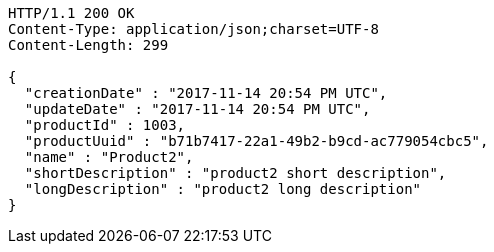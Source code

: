 [source,http,options="nowrap"]
----
HTTP/1.1 200 OK
Content-Type: application/json;charset=UTF-8
Content-Length: 299

{
  "creationDate" : "2017-11-14 20:54 PM UTC",
  "updateDate" : "2017-11-14 20:54 PM UTC",
  "productId" : 1003,
  "productUuid" : "b71b7417-22a1-49b2-b9cd-ac779054cbc5",
  "name" : "Product2",
  "shortDescription" : "product2 short description",
  "longDescription" : "product2 long description"
}
----